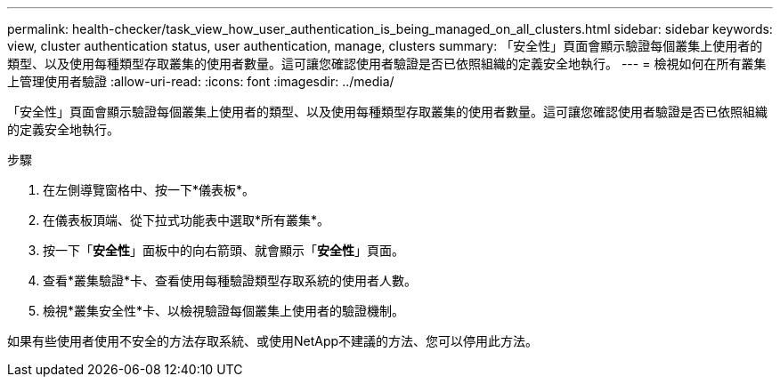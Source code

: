 ---
permalink: health-checker/task_view_how_user_authentication_is_being_managed_on_all_clusters.html 
sidebar: sidebar 
keywords: view, cluster authentication status, user authentication, manage, clusters 
summary: 「安全性」頁面會顯示驗證每個叢集上使用者的類型、以及使用每種類型存取叢集的使用者數量。這可讓您確認使用者驗證是否已依照組織的定義安全地執行。 
---
= 檢視如何在所有叢集上管理使用者驗證
:allow-uri-read: 
:icons: font
:imagesdir: ../media/


[role="lead"]
「安全性」頁面會顯示驗證每個叢集上使用者的類型、以及使用每種類型存取叢集的使用者數量。這可讓您確認使用者驗證是否已依照組織的定義安全地執行。

.步驟
. 在左側導覽窗格中、按一下*儀表板*。
. 在儀表板頂端、從下拉式功能表中選取*所有叢集*。
. 按一下「*安全性*」面板中的向右箭頭、就會顯示「*安全性*」頁面。
. 查看*叢集驗證*卡、查看使用每種驗證類型存取系統的使用者人數。
. 檢視*叢集安全性*卡、以檢視驗證每個叢集上使用者的驗證機制。


如果有些使用者使用不安全的方法存取系統、或使用NetApp不建議的方法、您可以停用此方法。
